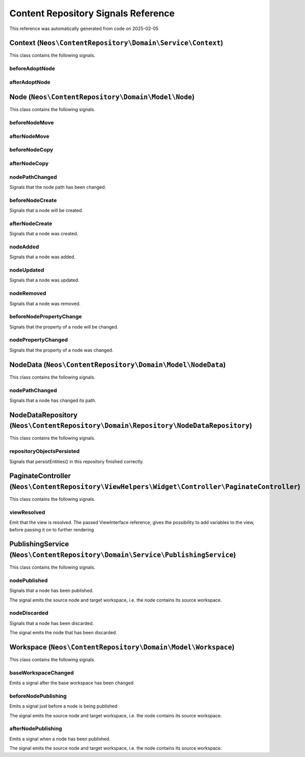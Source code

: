.. _`Content Repository Signals Reference`:

Content Repository Signals Reference
====================================

This reference was automatically generated from code on 2025-02-05


.. _`Content Repository Signals Reference: Context (``Neos\ContentRepository\Domain\Service\Context``)`:

Context (``Neos\ContentRepository\Domain\Service\Context``)
-----------------------------------------------------------

This class contains the following signals.

beforeAdoptNode
^^^^^^^^^^^^^^^



afterAdoptNode
^^^^^^^^^^^^^^








.. _`Content Repository Signals Reference: Node (``Neos\ContentRepository\Domain\Model\Node``)`:

Node (``Neos\ContentRepository\Domain\Model\Node``)
---------------------------------------------------

This class contains the following signals.

beforeNodeMove
^^^^^^^^^^^^^^



afterNodeMove
^^^^^^^^^^^^^



beforeNodeCopy
^^^^^^^^^^^^^^



afterNodeCopy
^^^^^^^^^^^^^



nodePathChanged
^^^^^^^^^^^^^^^

Signals that the node path has been changed.

beforeNodeCreate
^^^^^^^^^^^^^^^^

Signals that a node will be created.

afterNodeCreate
^^^^^^^^^^^^^^^

Signals that a node was created.

nodeAdded
^^^^^^^^^

Signals that a node was added.

nodeUpdated
^^^^^^^^^^^

Signals that a node was updated.

nodeRemoved
^^^^^^^^^^^

Signals that a node was removed.

beforeNodePropertyChange
^^^^^^^^^^^^^^^^^^^^^^^^

Signals that the property of a node will be changed.

nodePropertyChanged
^^^^^^^^^^^^^^^^^^^

Signals that the property of a node was changed.






.. _`Content Repository Signals Reference: NodeData (``Neos\ContentRepository\Domain\Model\NodeData``)`:

NodeData (``Neos\ContentRepository\Domain\Model\NodeData``)
-----------------------------------------------------------

This class contains the following signals.

nodePathChanged
^^^^^^^^^^^^^^^

Signals that a node has changed its path.






.. _`Content Repository Signals Reference: NodeDataRepository (``Neos\ContentRepository\Domain\Repository\NodeDataRepository``)`:

NodeDataRepository (``Neos\ContentRepository\Domain\Repository\NodeDataRepository``)
------------------------------------------------------------------------------------

This class contains the following signals.

repositoryObjectsPersisted
^^^^^^^^^^^^^^^^^^^^^^^^^^

Signals that persistEntities() in this repository finished correctly.






.. _`Content Repository Signals Reference: PaginateController (``Neos\ContentRepository\ViewHelpers\Widget\Controller\PaginateController``)`:

PaginateController (``Neos\ContentRepository\ViewHelpers\Widget\Controller\PaginateController``)
------------------------------------------------------------------------------------------------

This class contains the following signals.

viewResolved
^^^^^^^^^^^^

Emit that the view is resolved. The passed ViewInterface reference,
gives the possibility to add variables to the view,
before passing it on to further rendering






.. _`Content Repository Signals Reference: PublishingService (``Neos\ContentRepository\Domain\Service\PublishingService``)`:

PublishingService (``Neos\ContentRepository\Domain\Service\PublishingService``)
-------------------------------------------------------------------------------

This class contains the following signals.

nodePublished
^^^^^^^^^^^^^

Signals that a node has been published.

The signal emits the source node and target workspace, i.e. the node contains its source
workspace.

nodeDiscarded
^^^^^^^^^^^^^

Signals that a node has been discarded.

The signal emits the node that has been discarded.






.. _`Content Repository Signals Reference: Workspace (``Neos\ContentRepository\Domain\Model\Workspace``)`:

Workspace (``Neos\ContentRepository\Domain\Model\Workspace``)
-------------------------------------------------------------

This class contains the following signals.

baseWorkspaceChanged
^^^^^^^^^^^^^^^^^^^^

Emits a signal after the base workspace has been changed

beforeNodePublishing
^^^^^^^^^^^^^^^^^^^^

Emits a signal just before a node is being published

The signal emits the source node and target workspace, i.e. the node contains its source
workspace.

afterNodePublishing
^^^^^^^^^^^^^^^^^^^

Emits a signal when a node has been published.

The signal emits the source node and target workspace, i.e. the node contains its source
workspace.





